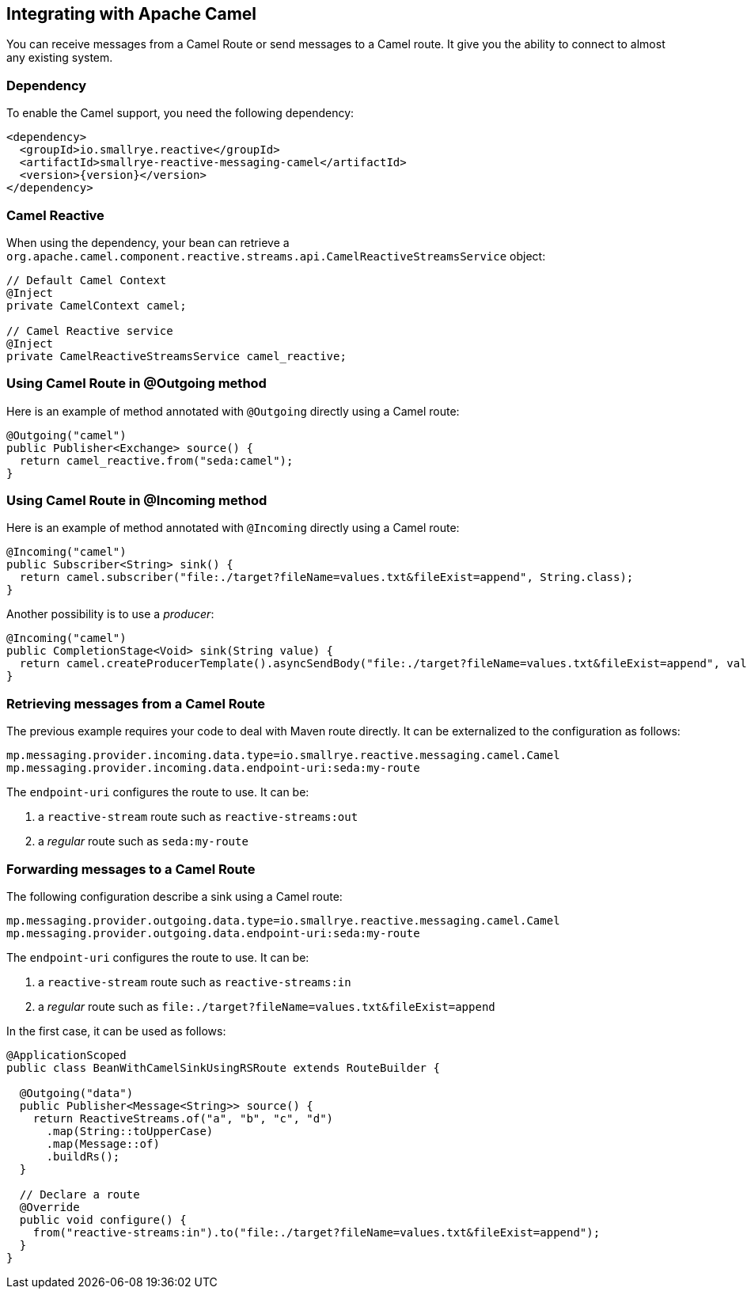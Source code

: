 == Integrating with Apache Camel

You can receive messages from a Camel Route or send messages to a Camel route. It give you the ability to connect to
almost any existing system.

=== Dependency

To enable the Camel support, you need the following dependency:

[source,xml,subs=attributes+]
----
<dependency>
  <groupId>io.smallrye.reactive</groupId>
  <artifactId>smallrye-reactive-messaging-camel</artifactId>
  <version>{version}</version>
</dependency>
----

=== Camel Reactive

When using the dependency, your bean can retrieve a
 `org.apache.camel.component.reactive.streams.api.CamelReactiveStreamsService` object:

[source,java]
----
// Default Camel Context
@Inject
private CamelContext camel;

// Camel Reactive service
@Inject
private CamelReactiveStreamsService camel_reactive;
----

=== Using Camel Route in @Outgoing method

Here is an example of method annotated with `@Outgoing` directly using a Camel route:

[source, java]
----
@Outgoing("camel")
public Publisher<Exchange> source() {
  return camel_reactive.from("seda:camel");
}
----

=== Using Camel Route in @Incoming method

Here is an example of method annotated with `@Incoming` directly using a Camel route:

[source, java]
----
@Incoming("camel")
public Subscriber<String> sink() {
  return camel.subscriber("file:./target?fileName=values.txt&fileExist=append", String.class);
}
----

Another possibility is to use a _producer_:

[source,java]
----
@Incoming("camel")
public CompletionStage<Void> sink(String value) {
  return camel.createProducerTemplate().asyncSendBody("file:./target?fileName=values.txt&fileExist=append", value).thenApply(x -> null);
}
----


=== Retrieving messages from a Camel Route

The previous example requires your code to deal with Maven route directly. It can be externalized to the configuration as
follows:

[source]
----
mp.messaging.provider.incoming.data.type=io.smallrye.reactive.messaging.camel.Camel
mp.messaging.provider.incoming.data.endpoint-uri:seda:my-route
----

The `endpoint-uri` configures the route to use. It can be:

1. a `reactive-stream` route such as `reactive-streams:out`
2. a _regular_ route such as `seda:my-route`

=== Forwarding messages to a Camel Route

The following configuration describe a sink using a Camel route:

[source]
----
mp.messaging.provider.outgoing.data.type=io.smallrye.reactive.messaging.camel.Camel
mp.messaging.provider.outgoing.data.endpoint-uri:seda:my-route
----

The `endpoint-uri` configures the route to use. It can be:

1. a `reactive-stream` route such as `reactive-streams:in`
2. a _regular_ route such as `file:./target?fileName=values.txt&fileExist=append`

In the first case, it can be used as follows:

[source,java]
----
@ApplicationScoped
public class BeanWithCamelSinkUsingRSRoute extends RouteBuilder {

  @Outgoing("data")
  public Publisher<Message<String>> source() {
    return ReactiveStreams.of("a", "b", "c", "d")
      .map(String::toUpperCase)
      .map(Message::of)
      .buildRs();
  }

  // Declare a route
  @Override
  public void configure() {
    from("reactive-streams:in").to("file:./target?fileName=values.txt&fileExist=append");
  }
}
----

